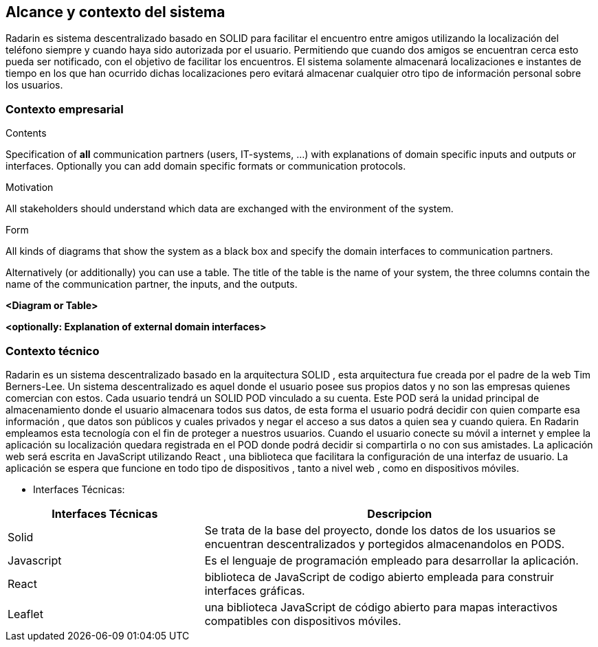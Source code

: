 [[section-system-scope-and-context]]
== Alcance y contexto del sistema

Radarin es sistema descentralizado basado en SOLID para facilitar el encuentro entre amigos utilizando la localización del teléfono siempre 
y cuando haya sido autorizada por el usuario. Permitiendo que cuando dos amigos se encuentran cerca esto pueda ser notificado, con el objetivo 
de facilitar los encuentros. El sistema solamente almacenará localizaciones e instantes de tiempo en los que han ocurrido dichas localizaciones pero evitará almacenar cualquier otro tipo de información personal sobre los usuarios.

=== Contexto empresarial

[role="arc42help"]
****
.Contents
Specification of *all* communication partners (users, IT-systems, ...) with explanations of domain specific inputs and outputs or interfaces.
Optionally you can add domain specific formats or communication protocols.

.Motivation
All stakeholders should understand which data are exchanged with the environment of the system.

.Form
All kinds of diagrams that show the system as a black box and specify the domain interfaces to communication partners.

Alternatively (or additionally) you can use a table.
The title of the table is the name of your system, the three columns contain the name of the communication partner, the inputs, and the outputs.
****

**<Diagram or Table>**

**<optionally: Explanation of external domain interfaces>**

=== Contexto técnico

Radarin es un sistema descentralizado basado en la arquitectura SOLID , esta arquitectura fue creada por el padre de la web Tim Berners-Lee. 
Un sistema descentralizado es aquel donde el usuario posee sus propios datos y no son las empresas quienes comercian con estos. 
Cada usuario tendrá un SOLID POD vinculado a su cuenta. Este POD será la unidad principal de almacenamiento donde el usuario almacenara todos sus datos, de esta forma el usuario podrá decidir con quien comparte esa información , que datos son públicos y cuales privados y negar el acceso a sus datos a quien sea y cuando quiera.  
En Radarin empleamos esta tecnología con el fin de proteger a nuestros usuarios. Cuando el usuario conecte su móvil a internet y emplee la aplicación su localización quedara registrada en el POD donde podrá decidir si compartirla o no con sus amistades.
La aplicación web será escrita en JavaScript utilizando React , una biblioteca que facilitara la configuración de una interfaz de usuario. 
La  aplicación se espera que funcione en todo tipo de dispositivos , tanto a nivel web , como en dispositivos móviles.

* Interfaces Técnicas:

[options="header",cols="1,2"]
|===
|Interfaces Técnicas|Descripcion
|Solid|Se trata de la base del proyecto, donde los datos de los usuarios se encuentran descentralizados y portegidos almacenandolos en PODS.
|Javascript|Es el lenguaje de programación empleado para desarrollar la aplicación.
|React|biblioteca de JavaScript de codigo abierto empleada para construir interfaces gráficas. 
|Leaflet|una biblioteca JavaScript de código abierto para mapas interactivos compatibles con dispositivos móviles.
|===

